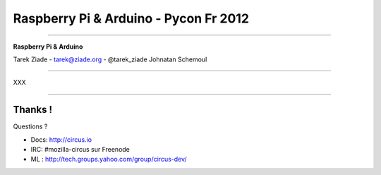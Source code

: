 ++++++++++++++++++++++++++++++++++++++
Raspberry Pi & Arduino - Pycon Fr 2012
++++++++++++++++++++++++++++++++++++++

----

.. image:: circus-medium.png

.. class:: center

    **Raspberry Pi & Arduino**

    Tarek Ziade - tarek@ziade.org - @tarek_ziade
    Johnatan Schemoul


----

XXX

----

Thanks !
========

Questions ?

- Docs: http://circus.io
- IRC: #mozilla-circus sur Freenode
- ML : http://tech.groups.yahoo.com/group/circus-dev/





